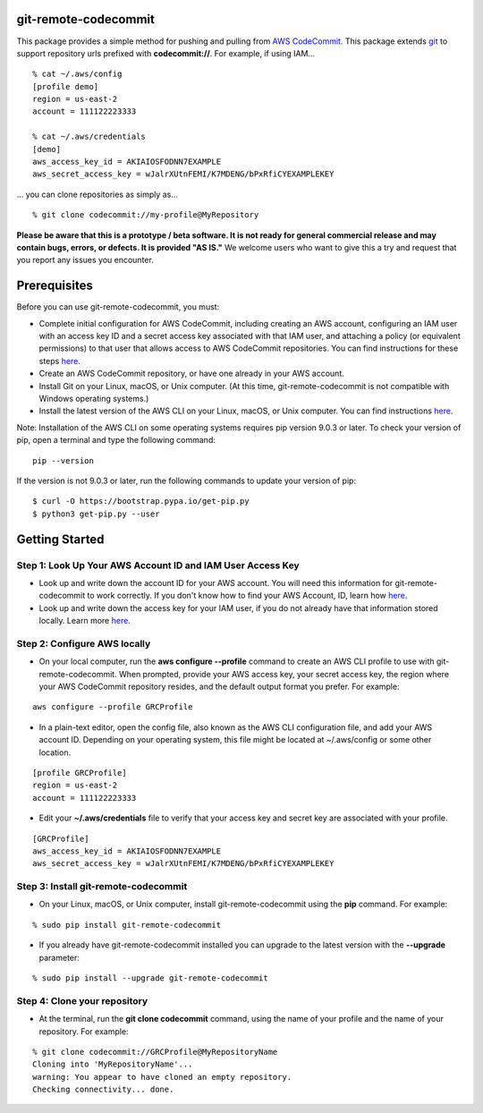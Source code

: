 git-remote-codecommit
=====================

This package provides a simple method for pushing and pulling from `AWS
CodeCommit <https://aws.amazon.com/codecommit/>`__. This package extends `git
<https://git-scm.com/>`__ to support repository urls prefixed with
**codecommit://**. For example, if using IAM...

::

  % cat ~/.aws/config
  [profile demo]
  region = us-east-2
  account = 111122223333

  % cat ~/.aws/credentials
  [demo]
  aws_access_key_id = AKIAIOSFODNN7EXAMPLE
  aws_secret_access_key = wJalrXUtnFEMI/K7MDENG/bPxRfiCYEXAMPLEKEY

... you can clone repositories as simply as...

::

  % git clone codecommit://my-profile@MyRepository

**Please be aware that this is a prototype / beta software. It is not ready for
general commercial release and may contain bugs, errors, or defects. It is
provided "AS IS."** We welcome users who want to give this a try and request
that you report any issues you encounter.

Prerequisites
=============

Before you can use git-remote-codecommit, you must:

* Complete initial configuration for AWS CodeCommit, including creating an AWS account, configuring an IAM user with an access key ID and a secret access key associated with that IAM user, and attaching a policy (or equivalent permissions) to that user that allows access to AWS CodeCommit repositories. You can find instructions for these steps `here <https://docs.aws.amazon.com/codecommit/latest/userguide/setting-up-https-unixes.html#setting-up-https-unixes-account>`__.
* Create an AWS CodeCommit repository, or have one already in your AWS account.
* Install Git on your Linux, macOS, or Unix computer. (At this time, git-remote-codecommit is not compatible with Windows operating systems.)
* Install the latest version of the AWS CLI on your Linux, macOS, or Unix computer. You can find instructions `here <https://docs.aws.amazon.com/cli/latest/userguide/installing.html>`__.

Note: Installation of the AWS CLI on some operating systems requires pip version 9.0.3 or later. To check your version of pip, open a terminal and type the following command:

::

  pip --version

If the version is not 9.0.3 or later, run the following commands to update your version of pip:

::

  $ curl -O https://bootstrap.pypa.io/get-pip.py
  $ python3 get-pip.py --user

Getting Started
===============

Step 1: Look Up Your AWS Account ID and IAM User Access Key
-----------------------------------------------------------

* Look up and write down the account ID for your AWS account. You will need this information for git-remote-codecommit to work correctly. If you don't know how to find your AWS Account, ID, learn how `here <https://docs.aws.amazon.com/IAM/latest/UserGuide/console_account-alias.html>`__.

* Look up and write down the access key for your IAM user, if you do not already have that information stored locally. Learn more `here <https://docs.aws.amazon.com/IAM/latest/UserGuide/id_credentials_access-keys.html>`__.

Step 2: Configure AWS locally
-----------------------------

* On your local computer, run the **aws configure --profile** command to create an AWS CLI profile to use with git-remote-codecommit. When prompted, provide your AWS access key, your secret access key, the region where your AWS CodeCommit repository resides, and the default output format you prefer. For example:

::

  aws configure --profile GRCProfile


* In a plain-text editor, open the config file, also known as the AWS CLI configuration file, and add your AWS account ID. Depending on your operating system, this file might be located at ~/.aws/config or some other location.

::

  [profile GRCProfile]
  region = us-east-2
  account = 111122223333

* Edit your  **~/.aws/credentials** file to verify that your access key and secret key are associated with your profile.

::

  [GRCProfile]
  aws_access_key_id = AKIAIOSFODNN7EXAMPLE
  aws_secret_access_key = wJalrXUtnFEMI/K7MDENG/bPxRfiCYEXAMPLEKEY

Step 3: Install git-remote-codecommit
-------------------------------------

* On your Linux, macOS, or Unix computer, install git-remote-codecommit using the  **pip** command. For example:

::

  % sudo pip install git-remote-codecommit

* If you already have git-remote-codecommit installed you can upgrade to the latest version with the **--upgrade** parameter:

::

  % sudo pip install --upgrade git-remote-codecommit

Step 4: Clone your repository
-----------------------------

* At the terminal, run the **git clone codecommit** command, using the name of your profile and the name of your repository. For example:

::

  % git clone codecommit://GRCProfile@MyRepositoryName
  Cloning into 'MyRepositoryName'...
  warning: You appear to have cloned an empty repository.
  Checking connectivity... done.

